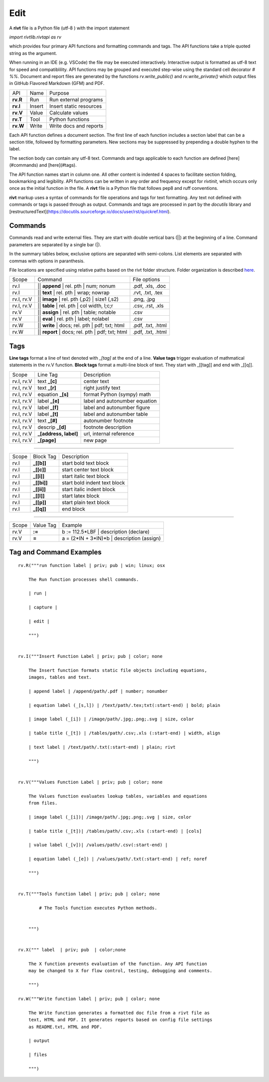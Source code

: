 
Edit
====

A **rivt** file is a Python file (utf-8 ) with the import statement

*import rivtlib.rivtapi as rv*

which provides four primary API functions and formatting commands and tags.
The API functions take a triple quoted string as the argument.

When running in an IDE (e.g. VSCode) the file may be executed interactively.
Interactive output is formatted as utf-8 text for speed and compatiblility. API
functions may be grouped and executed step-wise using the standard cell
decorator *# %%*. Document and report files are generated by the functions
*rv.write_public()* and *rv.write_private()* which output files in GitHub
Flavored Markdown (GFM) and PDF.

=========== ============ =========================
API         Name          Purpose
----------- ------------ -------------------------
**rv.R**    Run           Run external programs
**rv.I**    Insert        Insert static resources 
**rv.V**    Value         Calculate values
**rv.T**    Tool          Python functions
**rv.W**    Write         Write docs and reports
=========== ============ =========================

Each API function defines a document section. The first line of each function
includes a section label that can be a section title, followed by formatting
parameters. New sections may be suppressed by prepending a double hyphen to the
label.

The section body can contain any utf-8 text. Commands and tags applicable to
each function are defined [here](#commands) and [here](#tags).

The API function names start in column one. All other content is indented 4
spaces to facilitate section folding, bookmarking and legibility. API functions
can be written in any order and frequency except for *rivtinit*, which occurs
only once as the initial function in the file. A **rivt** file is a Python file
that follows pep8 and ruff conventions.

**rivt** markup uses a syntax of commands for file operations and tags for text
formatting. Any text not defined with commands or tags is passed through as
output. Commands and tags are processed in part by the *docutils* library and 
[restructuredText](https://docutils.sourceforge.io/docs/user/rst/quickref.html).


Commands
--------

Commands read and write external files. They are start with double vertical
bars (||) at the beginning of a line. Command parameters are separated by a
single bar (|).

In the summary tables below, exclusive options are separated with semi-colons.
List elements are separated with commas with options in paranthesis.

File locations are specified using relative paths based on the rivt
folder structure. Folder organization is described `here <5-folders.html>`_.


=========== =============================================== ===================  
Scope                       Command                           File options
----------- ----------------------------------------------- -------------------
rv.I        || **append** | rel. pth | num; nonum            .pdf, .xls, .doc
rv.I        || **text** | rel. pth |  wrap; nowrap           .rvt, .txt, .tex
rv.I, rv.V  || **image**  | rel. pth (,p2) | size1 (,s2)     .png, .jpg
rv.I, rv.V  || **table** | rel. pth | col width, l;c;r       .csv, .rst, .xls
rv.V        || **assign** | rel. pth | table; notable        .csv
rv.V        || **eval** | rel. pth | label; nolabel          .csv
rv.W        || **write** | docs; rel. pth | pdf; txt; html   .pdf, .txt, .html
rv.W        || **report** | docs; rel. pth | pdf; txt; html  .pdf, .txt, .html
=========== =============================================== ===================

Tags
----

**Line tags** format a line of text denoted with *_[tag]* at the end of a line.
**Value tags** trigger evaluation of mathmatical statements in the rv.V
function. **Block tags** format a multi-line block of text. They start with
_[[tag]] and end with _[[q]].

================ ======================= ===================================
Scope             Line Tag                    Description
---------------- ----------------------- -----------------------------------
rv.I, rv.V        text **_[c]**             center text
rv.I, rv.V        text **_[r]**             right justify text
rv.I, rv.V        equation **_[s]**         format Python (sympy) math 
rv.I, rv.V        label **_[e]**            label and autonumber equation
rv.I, rv.V        label **_[f]**            label and autonumber figure
rv.I, rv.V        label **_[t]**            label and autonumber table
rv.I, rv.V        text **_[#]**             autonumber footnote
rv.I, rv.V        descrip **_[d]**          footnote description
rv.I, rv.V        **_[address, label]**     url, internal reference
rv.I, rv.V        **_[page]**               new page
================ ======================= ===================================

-----------------------------------------------------------------------------

========== ============= ===============================
Scope        Block Tag         Description
---------- ------------- -------------------------------
rv.I        **_[[b]]**       start bold text block
rv.I        **_[[c]]**       start center text block
rv.I        **_[[i]]**       start italic text block
rv.I        **_[[bi]]**      start bold indent text block
rv.I        **_[[ii]]**      start italic indent block
rv.I        **_[[l]]**       start latex block
rv.I        **_[[p]]**       start plain text block
rv.I        **_[[q]]**       end block
========== ============= ===============================

----------------------------------------------------------------------------

======= =========== ========================================================  
Scope    Value Tag                   Example
------- ----------- --------------------------------------------------------
rv.V     **:=**       b := 112.5*LBF | description (declare)    
rv.V     **=**        a = (2*IN + 3*IN)*b | description  (assign)   
======= =========== ========================================================  


Tag and Command Examples
--------------------------


::

    rv.R("""run function label | priv; pub | win; linux; osx
    
        The Run function processes shell commands.
        
        | run |
        
        | capture | 
        
        | edit |
        
        """)
    
    
    rv.I("""Insert Function Label | priv; pub | color; none
                            
        The Insert function formats static file objects including equations,
        images, tables and text.
                
        | append label | /append/path/.pdf | number; nonumber       
    
        | equation label (_[s,l]) | /text/path/.tex;txt(:start-end) | bold; plain
        
        | image label (_[i]) | /image/path/.jpg;.png;.svg | size, color
    
        | table title (_[t]) | /tables/path/.csv;.xls (:start-end) | width, align
    
        | text label | /text/path/.txt(:start-end) | plain; rivt
    
        """)
    
    
    rv.V("""Values Function Label | priv; pub | color; none
                
        The Values function evaluates lookup tables, variables and equations
        from files.
    
        | image label (_[i])| /image/path/.jpg;.png;.svg | size, color
    
        | table title (_[t])| /tables/path/.csv;.xls (:start-end) | [cols]
    
        | value label (_[v])| /values/path/.csv(:start-end) | 
    
        | equation label (_[e]) | /values/path/.txt(:start-end) | ref; noref
    
        """)
      
    
    rv.T("""Tools function label | priv; pub | color; none
    
            # The Tools function executes Python methods.
                    

        """)
    
    
    rv.X(""" label  | priv; pub  | color;none
    
        The X function prevents evaluation of the function. Any API function
        may be changed to X for flow control, testing, debugging and comments.
    
        """)
    
    rv.W("""Write function label | priv; pub | color; none
    
        The Write function generates a formatted doc file from a rivt file as
        text, HTML and PDF. It generates reports based on config file settings
        as README.txt, HTML and PDF.
    
        | output
        
        | files
    
        """)

